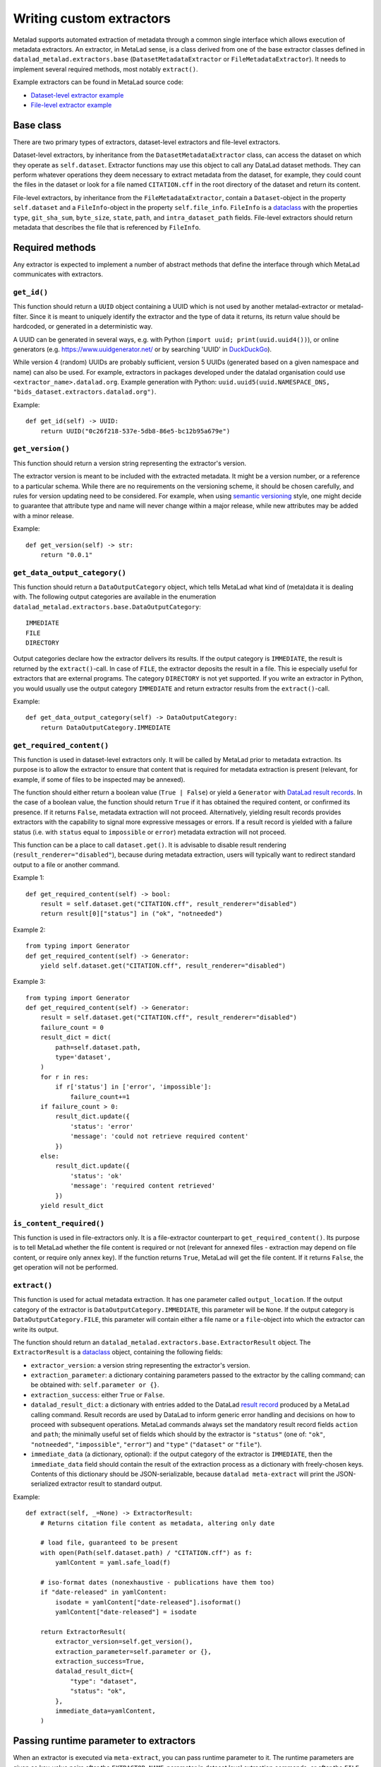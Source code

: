 .. -*- mode: rst -*-
.. vi: set ft=rst sts=4 ts=4 sw=4 et tw=79:

.. _chap_writing-extractors:

Writing custom extractors
*************************
Metalad supports automated extraction of metadata through a common single interface which allows execution of metadata extractors.
An extractor, in MetaLad sense, is a class derived from one of the base extractor classes defined in ``datalad_metalad.extractors.base`` (``DatasetMetadataExtractor`` or ``FileMetadataExtractor``).
It needs to implement several required methods, most notably ``extract()``.

Example extractors can be found in MetaLad source code:

- `Dataset-level extractor example <https://github.com/datalad/datalad-metalad/blob/master/datalad_metalad/extractors/metalad_example_dataset.py>`_

- `File-level extractor example <https://github.com/datalad/datalad-metalad/blob/master/datalad_metalad/extractors/metalad_example_file.py>`_


Base class
==========

There are two primary types of extractors, dataset-level extractors and file-level extractors.

Dataset-level extractors, by inheritance from the ``DatasetMetadataExtractor`` class, can access the dataset on which they operate as ``self.dataset``.
Extractor functions may use this object to call any DataLad dataset methods. They can perform whatever operations they deem necessary to extract metadata from the dataset, for example, they could count the files in the dataset or look for a file named ``CITATION.cff`` in the root directory of the dataset and return its content.

File-level extractors, by inheritance from the ``FileMetadataExtractor``, contain a ``Dataset``-object in the property ``self.dataset`` and a ``FileInfo``-object in the property ``self.file_info``. ``FileInfo`` is a `dataclass <https://docs.python.org/3/library/dataclasses.html>`_ with the properties ``type``, ``git_sha_sum``, ``byte_size``, ``state``, ``path``, and ``intra_dataset_path`` fields. File-level extractors should return metadata that describes the file that is referenced by ``FileInfo``.

Required methods
================
Any extractor is expected to implement a number of abstract methods that define the interface through which MetaLad communicates with extractors.

``get_id()``
------------

This function should return a ``UUID`` object containing a UUID which is not used by another metalad-extractor or metalad-filter.
Since it is meant to uniquely identify the extractor and the type of data it returns, its return value should be hardcoded, or generated in a deterministic way.

A UUID can be generated in several ways, e.g. with Python (``import uuid; print(uuid.uuid4())``), or online generators
(e.g. https://www.uuidgenerator.net/ or by searching 'UUID' in `DuckDuckGo <https://duckduckgo.com/>`_).

While version 4 (random) UUIDs are probably sufficient, version 5 UUIDs (generated based on a given namespace and name) can also be used.
For example, extractors in packages developed under the datalad organisation could use ``<extractor_name>.datalad.org``.
Example generation with Python: ``uuid.uuid5(uuid.NAMESPACE_DNS, "bids_dataset.extractors.datalad.org")``.

Example::

  def get_id(self) -> UUID:
      return UUID("0c26f218-537e-5db8-86e5-bc12b95a679e")

``get_version()``
-----------------

This function should return a version string representing the extractor's version.

The extractor version is meant to be included with the extracted metadata.
It might be a version number, or a reference to a particular schema.
While there are no requirements on the versioning scheme, it should be chosen carefully, and rules for version updating need to be considered.
For example, when using `semantic versioning <https://semver.org/>`_ style, one might decide to guarantee that attribute type and name will never change within a major release, while new attributes may be added with a minor release.

Example::

  def get_version(self) -> str:
      return "0.0.1"

``get_data_output_category()``
------------------------------

This function should return a ``DataOutputCategory`` object, which tells MetaLad what kind of (meta)data it is dealing with. The following output categories are available in the enumeration ``datalad_metalad.extractors.base.DataOutputCategory``::

 IMMEDIATE
 FILE
 DIRECTORY

Output categories declare how the extractor delivers its results. If the output category is ``IMMEDIATE``, the result is returned by the ``extract()``-call. In case of ``FILE``, the extractor deposits the result in a file. This ie especially useful for extractors that are external programs. The category ``DIRECTORY`` is not yet supported. If you write an extractor in Python, you would usually use the output category ``IMMEDIATE`` and return extractor results from the ``extract()``-call.

Example::
  
  def get_data_output_category(self) -> DataOutputCategory:
      return DataOutputCategory.IMMEDIATE

``get_required_content()``
--------------------------

This function is used in dataset-level extractors only.
It will be called by MetaLad prior to metadata extraction.
Its purpose is to allow the extractor to ensure that content that is required for metadata extraction is present
(relevant, for example, if some of files to be inspected may be annexed).

The function should either return a boolean value (``True | False``) or yield a ``Generator`` with 
`DataLad result records`_. In the case of a boolean value, the function should return ``True`` if
it has obtained the required content, or confirmed its presence. If it returns ``False``,
metadata extraction will not proceed. Alternatively, yielding result records provides extractors with
the capability to signal more expressive messages or errors. If a result record is yielded with a failure
status (i.e. with ``status`` equal to ``impossible`` or ``error``) metadata extraction will not proceed.

This function can be a place to call ``dataset.get()``.
It is advisable to disable result rendering (``result_renderer="disabled"``), because during metadata
extraction, users will typically want to redirect standard output to a file or another command.

Example 1::

  def get_required_content(self) -> bool:
      result = self.dataset.get("CITATION.cff", result_renderer="disabled")
      return result[0]["status"] in ("ok", "notneeded")

Example 2::
  
  from typing import Generator
  def get_required_content(self) -> Generator:
      yield self.dataset.get("CITATION.cff", result_renderer="disabled")

Example 3::

  from typing import Generator
  def get_required_content(self) -> Generator:
      result = self.dataset.get("CITATION.cff", result_renderer="disabled")
      failure_count = 0
      result_dict = dict(
          path=self.dataset.path,
          type='dataset',
      )
      for r in res:
          if r['status'] in ['error', 'impossible']:
              failure_count+=1
      if failure_count > 0:
          result_dict.update({
              'status': 'error'
              'message': 'could not retrieve required content'
          })
      else:
          result_dict.update({
              'status': 'ok'
              'message': 'required content retrieved'
          })
      yield result_dict

``is_content_required()``
-------------------------

This function is used in file-extractors only.
It is a file-extractor counterpart to ``get_required_content()``.
Its purpose is to tell MetaLad whether the file content is required or not
(relevant for annexed files - extraction may depend on file content, or require only annex key).
If the function returns ``True``, MetaLad will get the file content.
If it returns ``False``, the get operation will not be performed.
      
``extract()``
-------------

This function is used for actual metadata extraction. It has one parameter called ``output_location``. If the output category of the extractor is ``DataOutputCategory.IMMEDIATE``, this parameter will be ``None``. If the output category is ``DataOutputCategory.FILE``, this parameter will contain either a file name or a ``file``-object into which the extractor can write its output.

The function should return an ``datalad_metalad.extractors.base.ExtractorResult`` object.
The ``ExtractorResult`` is a `dataclass <https://docs.python.org/3/library/dataclasses.html>`_ object, containing the following fields:

- ``extractor_version``: a version string representing the extractor's version.
-  ``extraction_parameter``: a dictionary containing parameters passed to the extractor by the calling command; can be obtained with: ``self.parameter or {}``.
-  ``extraction_success``: either ``True`` or ``False``.
-  ``datalad_result_dict``: a dictionary with entries added to the DataLad `result record <https://docs.datalad.org/en/stable/design/result_records.html>`_ produced by a MetaLad calling command. Result records are used by DataLad to inform generic error handling and decisions on how to proceed with subsequent operations. MetaLad commands always set the mandatory result record fields ``action`` and ``path``; the minimally useful set of fields which should by the extractor is ``"status"`` (one of: ``"ok"``, ``"notneeded"``, ``"impossible"``, ``"error"``) and ``"type"`` (``"dataset"`` or ``"file"``).
- ``immediate_data`` (a dictionary, optional): if the output category of the extractor is ``IMMEDIATE``, then the ``immediate_data`` field should contain the result of the extraction process as a dictionary with freely-chosen keys. Contents of this dictionary should be JSON-serializable, because ``datalad meta-extract`` will print the JSON-serialized extractor result to standard output.

Example::

  def extract(self, _=None) -> ExtractorResult:
      # Returns citation file content as metadata, altering only date

      # load file, guaranteed to be present
      with open(Path(self.dataset.path) / "CITATION.cff") as f:
          yamlContent = yaml.safe_load(f)
  
      # iso-format dates (nonexhaustive - publications have them too)
      if "date-released" in yamlContent:
          isodate = yamlContent["date-released"].isoformat()
          yamlContent["date-released"] = isodate

      return ExtractorResult(
          extractor_version=self.get_version(),
	  extraction_parameter=self.parameter or {},
	  extraction_success=True,
	  datalad_result_dict={
	      "type": "dataset",
	      "status": "ok",
	  },
	  immediate_data=yamlContent,
      )

Passing runtime parameter to extractors
=======================================
When an extractor is executed via ``meta-extract``, you can pass runtime
parameter to it. The runtime parameters are given as key-value pairs after
the ``EXTRACTOR_NAME``-parameter in dataset level extraction commands, or
after the ``FILE``-parameter in file-level extraction commands. Each key-value
pair consists of two arguments, first the key, followed by the value.

The parameters are provided to dataset-level or file-level extractors in the
extractor property ``self.parameter``. The property contains a dictionary that
holds the given key-value pairs.

For example, the following call::

 datalad meta-extract -d . metalad_example_file README.md key1 value1 key2 value2

Will place the following dictionary in the ``parameter`` property of the
extractor instance::

 {'key1': 'value1', 'key2': 'value2'}



Please not, if dataset level extraction should be performed and you want to provide extractor
parameter, you have to provide the ``--force-dataset-level`` parameter to ensure
dataset-level extraction. i.e. to prevent ``meta-extract`` from interpreting the
key of the first extractor argument as file name for a file-level extraction.

Please note also that only extractors that are derive from the classes ``FileMetadataExtractor`` or ``DatasetMetadataExtractor`` have a ``parameter``-property
and are able to read the parameters that are provided in the command line.


Use external programs for metadata extraction
=============================================

Consider the situation where you have an external program, that is able to
extract metadata from a dataset or a file. There might be many reasons, why you
cannot create an equivalent extractor in Python. For example, the algorithm is
unknown and you only have a binary version, a Python version might be too slow,
you cannot afford the effort.

Metalad provides specific extractors that invoke external programs to perform
extraction, i.e. ``metalad_external_file`` and ``metalad_external_dataset``.
Those extractors interact with external programs via standard input and
standard output in order to query them, for example, for their
UUID and their output category. The external programs are expected to support
execution with one of the following parameters::

 --get-uuid
 --get-version
 --get-data-output-category

In addition external file-level extractor programs must support::

 --is-content-required
 --extract <dataset-path> <dataset-ref-commit> <file-path> <dataset-relative-file-path>

and the external dataset-level extractor programs must support::

 --get-required
 --extract <dataset-path> <dataset-ref-commit>

Usually the external extractor has to be wrapped into a thin layer
that provides the interface that is outlined above.


Making extractors discoverable
==============================

To be discovered by ``meta_extract``, an extractor should be part of a DataLad extension.
In addition, to make it discoverable, you need to declare an entry point in the extension's ``setup.cfg`` file.
You can define the entrypoint name, and specify which extractor class it should point to.
It is recommended to give the extractor name a prefix, to reduce the risk of name collisions.

Example::

  [options.entry_points]
  # (...)
  datalad.metadata.extractors =
    hello_cff = datalad_helloworld.extractors.basic_dataset:CffExtractor


Tips
====

Using git methods to discover contents efficiently
--------------------------------------------------

Dataset-level extractors may need to check specific files to obtain information about specific files.
If the files need to be listed, it may be more efficient to call `git-ls-files <https://git-scm.com/docs/git-ls-files>`_ or `git-ls-tree <https://git-scm.com/docs/git-ls-tree>`_ instead of using pathlib methods (this limits the listing to files tracked by the dataset and helps avoid costly indexing if the `.git` directory).
For example, a list of files with a given extension (including those in subfolders) can be created with::

  files = list(self.dataset.repo.call_git_items_(["ls-files", "*.xyz"]))


.. _DataLad result records: https://docs.datalad.org/en/stable/design/result_records.html
